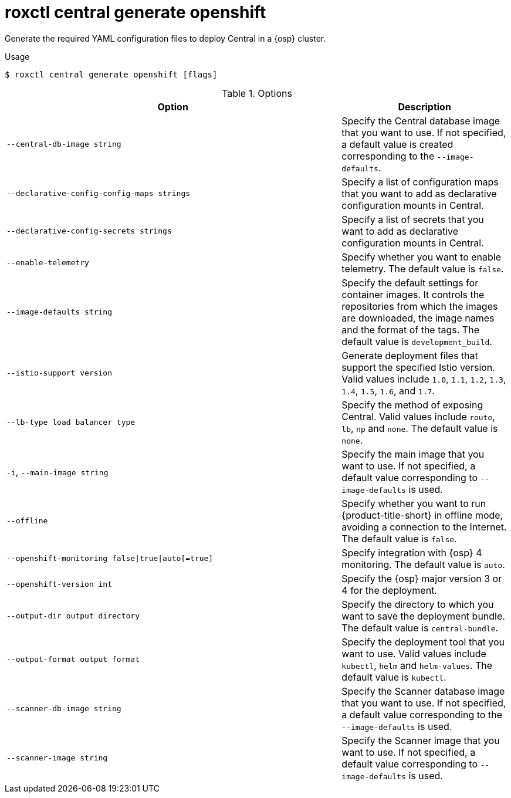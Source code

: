 // Module included in the following assemblies:
//
// * command-reference/roxctl-central.adoc

:_mod-docs-content-type: REFERENCE
[id="roxctl-central-generate-openshift_{context}"]
= roxctl central generate openshift

Generate the required YAML configuration files to deploy Central in a {osp} cluster.

.Usage
[source,terminal]
----
$ roxctl central generate openshift [flags]
----

.Options
[cols="6,3",options="header"]
|===
|Option |Description

|`--central-db-image string`
|Specify the Central database image that you want to use. If not specified, a default value is created corresponding to the `--image-defaults`.

|`--declarative-config-config-maps strings`
|Specify a list of configuration maps that you want to add as declarative configuration mounts in Central.

|`--declarative-config-secrets strings`
|Specify a list of secrets that you want to add as declarative configuration mounts in Central.

|`--enable-telemetry`
|Specify whether you want to enable telemetry. The default value is `false`.

|`--image-defaults string`
|Specify the default settings for container images. It controls the repositories from which the images are downloaded, the image names and the format of the tags. The default value is `development_build`.

|`--istio-support version`
|Generate deployment files that support the specified Istio version. Valid values include `1.0`, `1.1`, `1.2`, `1.3`, `1.4`, `1.5`, `1.6`, and `1.7`.

|`--lb-type load balancer type`
|Specify the method of exposing Central. Valid values include `route`, `lb`, `np` and `none`. The default value is `none`.

|`-i`, `--main-image string`
|Specify the main image that you want to use. If not specified, a default value corresponding to `--image-defaults` is used.

|`--offline`
|Specify whether you want to run {product-title-short} in offline mode, avoiding a connection to the Internet. The default value is `false`.

|`--openshift-monitoring false\|true\|auto[=true]`
|Specify integration with {osp} 4 monitoring. The default value is `auto`.

|`--openshift-version int`
|Specify the {osp} major version 3 or 4 for the deployment.

|`--output-dir output directory`
|Specify the directory to which you want to save the deployment bundle. The default value is `central-bundle`.

|`--output-format output format`
|Specify the deployment tool that you want to use. Valid values include `kubectl`, `helm` and `helm-values`. The default value is `kubectl`.

|`--scanner-db-image string`
|Specify the Scanner database image that you want to use. If not specified, a default value corresponding to the `--image-defaults` is used.

|`--scanner-image string`
|Specify the Scanner image that you want to use. If not specified, a default value corresponding to `--image-defaults` is used.
|===